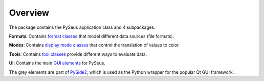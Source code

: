 Overview
========

The package contains the PySeus application class and 4 subpackages.

.. image:: ../_static/classes.png
   :width: 600

**Formats**: Contains `format classes <development/formats.html>`_ that model
different data sources (file formats).

**Modes**: Contains `display mode classes <development/modes.html>`_ that
control the translation of values to color.

**Tools**: Contains `tool classes <development/tools.html>`_ provide
different ways to evaluate data.

**UI**: Contains the main `GUI elements <development/interface.html>`_ for PySeus.

The grey elements are part of `PySide2 <https://pypi.org/project/PySide2/>`_, 
which is used as the Python wrapper for the popular Qt GUI framework.
